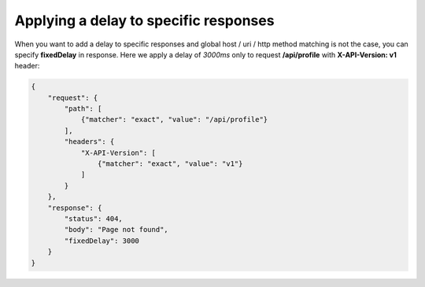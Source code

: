 Applying a delay to specific responses
======================================

When you want to add a delay to specific responses and global host / uri / http method matching is not the case,
you can specify **fixedDelay** in response. Here we apply a delay of *3000ms* only to request **/api/profile** with
**X-API-Version: v1** header:

.. code:: json

    {
        "request": {
            "path": [
                {"matcher": "exact", "value": "/api/profile"}
            ],
            "headers": {
                "X-API-Version": [
                    {"matcher": "exact", "value": "v1"}
                ]
            }
        },
        "response": {
            "status": 404,
            "body": "Page not found",
            "fixedDelay": 3000
        }
    }
